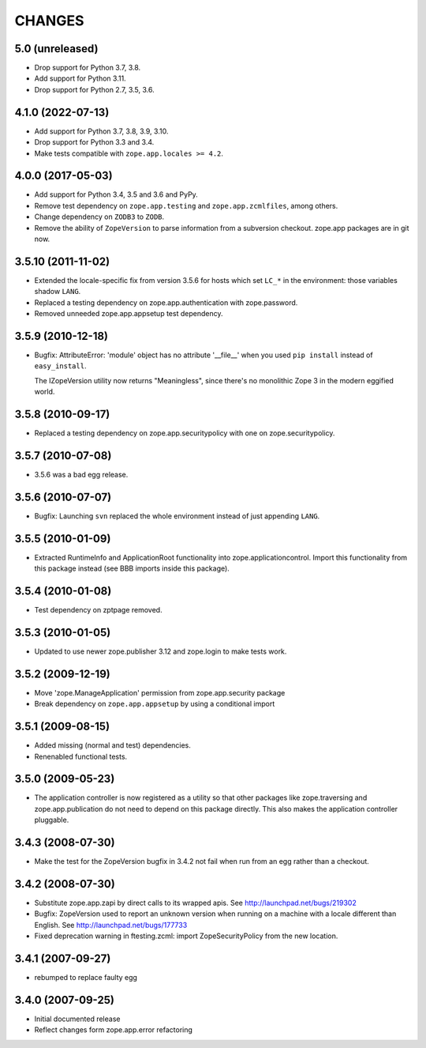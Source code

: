 =======
CHANGES
=======

5.0 (unreleased)
----------------

- Drop support for Python 3.7, 3.8.

- Add support for Python 3.11.

- Drop support for Python 2.7, 3.5, 3.6.


4.1.0 (2022-07-13)
------------------

- Add support for Python 3.7, 3.8, 3.9, 3.10.

- Drop support for Python 3.3 and 3.4.

- Make tests compatible with ``zope.app.locales >= 4.2``.


4.0.0 (2017-05-03)
------------------

- Add support for Python 3.4, 3.5 and 3.6 and PyPy.

- Remove test dependency on ``zope.app.testing`` and
  ``zope.app.zcmlfiles``, among others.

- Change dependency on ``ZODB3`` to ``ZODB``.

- Remove the ability of ``ZopeVersion``  to parse information from a
  subversion checkout. zope.app packages are in git now.

3.5.10 (2011-11-02)
-------------------

- Extended the locale-specific fix from version 3.5.6 for hosts
  which set ``LC_*`` in the environment:  those variables shadow ``LANG``.

- Replaced a testing dependency on zope.app.authentication with
  zope.password.

- Removed unneeded zope.app.appsetup test dependency.


3.5.9 (2010-12-18)
------------------

- Bugfix: AttributeError: 'module' object has no attribute '__file__'
  when you used ``pip install`` instead of ``easy_install``.

  The IZopeVersion utility now returns "Meaningless", since there's no
  monolithic Zope 3 in the modern eggified world.


3.5.8 (2010-09-17)
------------------

- Replaced a testing dependency on zope.app.securitypolicy with one on
  zope.securitypolicy.


3.5.7 (2010-07-08)
------------------

- 3.5.6 was a bad egg release.


3.5.6 (2010-07-07)
------------------

- Bugfix: Launching ``svn`` replaced the whole environment instead of just
  appending ``LANG``.


3.5.5 (2010-01-09)
------------------

- Extracted RuntimeInfo and ApplicationRoot functionality into
  zope.applicationcontrol. Import this functionality from this package
  instead (see BBB imports inside this package).

3.5.4 (2010-01-08)
------------------

- Test dependency on zptpage removed.


3.5.3 (2010-01-05)
------------------

- Updated to use newer zope.publisher 3.12 and zope.login to make
  tests work.


3.5.2 (2009-12-19)
------------------

- Move 'zope.ManageApplication' permission from zope.app.security package

- Break dependency on ``zope.app.appsetup`` by using a conditional import


3.5.1 (2009-08-15)
------------------

- Added missing (normal and test) dependencies.

- Renenabled functional tests.

3.5.0 (2009-05-23)
------------------

- The application controller is now registered as a utility so that other
  packages like zope.traversing and zope.app.publication do not need
  to depend on this package directly.  This also makes the application
  controller pluggable.

3.4.3 (2008-07-30)
------------------

- Make the test for the ZopeVersion bugfix in 3.4.2 not fail when run from an
  egg rather than a checkout.

3.4.2 (2008-07-30)
------------------

- Substitute zope.app.zapi by direct calls to its wrapped apis.
  See http://launchpad.net/bugs/219302

- Bugfix: ZopeVersion used to report an unknown version when running on a
  machine with a locale different than English.
  See http://launchpad.net/bugs/177733

- Fixed deprecation warning in ftesting.zcml: import ZopeSecurityPolicy from
  the new location.

3.4.1 (2007-09-27)
------------------

- rebumped to replace faulty egg

3.4.0 (2007-09-25)
------------------

- Initial documented release

- Reflect changes form zope.app.error refactoring
